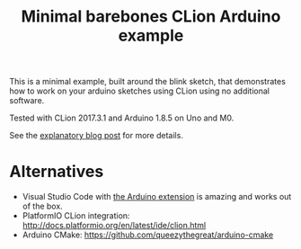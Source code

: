 #+TITLE: Minimal barebones CLion Arduino example

This is a minimal example, built around the blink sketch, that
demonstrates how to work on your arduino sketches using CLion using no
additional software.

Tested with CLion 2017.3.1 and Arduino 1.8.5 on Uno and M0.

See the [[https://vxlabs.com/2018/03/24/developing-arduino-sketches-with-jetbrains-clion-a-minimal-example/][explanatory blog post]] for more details.

* Alternatives

- Visual Studio Code with [[https://marketplace.visualstudio.com/items?itemName=vsciot-vscode.vscode-arduino][the Arduino extension]] is amazing and works
  out of the box.
- PlatformIO CLion integration:
  http://docs.platformio.org/en/latest/ide/clion.html
- Arduino CMake: https://github.com/queezythegreat/arduino-cmake
